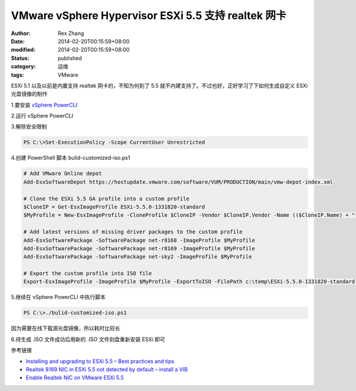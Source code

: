 VMware vSphere Hypervisor ESXi 5.5 支持 realtek 网卡
################################################################################################


:author: Rex Zhang
:date: 2014-02-20T00:15:59+08:00
:modified: 2014-02-20T00:15:59+08:00
:status: published
:category: 运维
:tags: VMware


ESXi 5.1 以及以前是内置支持 realtek 网卡的，不知为何到了 5.5 就不内建支持了。不过也好，正好学习了下如何生成自定义 ESXi 光盘镜像的制作

1.要安装 `vSphere PowerCLI <https://developercenter.vmware.com/web/dp/sdk/55/vsphere-powercli>`__

2.运行 vSphere PowerCLI

3.解除安全限制

.. code-block::

    PS C:\>Set-ExecutionPolicy -Scope CurrentUser Unrestricted

4.创建 PowerShell 脚本 bulid-customized-iso.ps1

.. code-block::

    # Add VMware Online depot
    Add-EsxSoftwareDepot https://hostupdate.vmware.com/software/VUM/PRODUCTION/main/vmw-depot-index.xml
 
    # Clone the ESXi 5.5 GA profile into a custom profile
    $CloneIP = Get-EsxImageProfile ESXi-5.5.0-1331820-standard
    $MyProfile = New-EsxImageProfile -CloneProfile $CloneIP -Vendor $CloneIP.Vendor -Name (($CloneIP.Name) + "-customized") -Description $CloneIP.Description
 
    # Add latest versions of missing driver packages to the custom profile
    Add-EsxSoftwarePackage -SoftwarePackage net-r8168 -ImageProfile $MyProfile
    Add-EsxSoftwarePackage -SoftwarePackage net-r8169 -ImageProfile $MyProfile
    Add-EsxSoftwarePackage -SoftwarePackage net-sky2 -ImageProfile $MyProfile

    # Export the custom profile into ISO file
    Export-EsxImageProfile -ImageProfile $MyProfile -ExportToISO -FilePath c:\temp\ESXi-5.5.0-1331820-standard-customized-realtek.iso

5.继续在 vSphere PowerCLI 中执行脚本

.. code-block::

    PS C:\>./bulid-customized-iso.ps1

因为需要在线下载源光盘镜像，所以耗时比较长

6.待生成 .ISO 文件成功后用新的 .ISO 文件刻盘重新安装 ESXi 即可

参考链接

-  `Installing and upgrading to ESXi 5.5 – Best practices and tips <http://www.vladan.fr/installing-upgrading-esxi-5-5-best-practices-tips/>`__
-  `Realtek 8169 NIC in ESXi 5.5 not detected by default – install a VIB <http://www.vladan.fr/realtek-8169-nics-not-detected-under-esxi-5-5/>`__
-  `Enable Realtek NIC on VMware ESXi 5.5 <http://nolabnoparty.com/en/enable-realtek-nic-vmware-esxi/>`__
